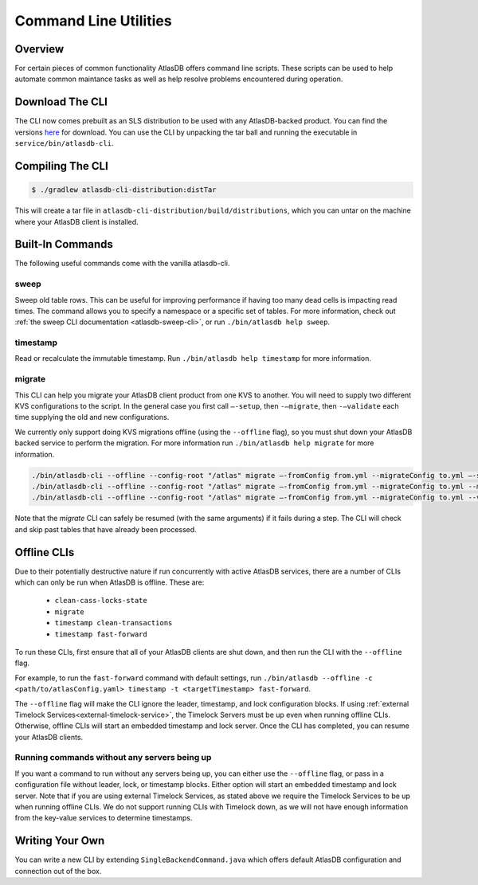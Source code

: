 .. _clis:

======================
Command Line Utilities
======================

Overview
========

For certain pieces of common functionality AtlasDB offers command line
scripts. These scripts can be used to help automate common maintance
tasks as well as help resolve problems encountered during operation.

Download The CLI
================

The CLI now comes prebuilt as an SLS distribution to be used with any AtlasDB-backed product.
You can find the versions `here <https://palantir.bintray.com/releases/com/palantir/atlasdb/atlasdb-cli-distribution/>`__ for download.
You can use the CLI by unpacking the tar ball and running the executable in ``service/bin/atlasdb-cli``.

Compiling The CLI
=================

.. code:: bash

     $ ./gradlew atlasdb-cli-distribution:distTar

This will create a tar file in ``atlasdb-cli-distribution/build/distributions``, which you can untar on the machine where your AtlasDB client is installed.

Built-In Commands
=================

The following useful commands come with the vanilla atlasdb-cli.

sweep
-----

Sweep old table rows.
This can be useful for improving performance if having too many dead cells is impacting read times.
The command allows you to specify a namespace or a specific set of tables.
For more information, check out :ref:`the sweep CLI documentation <atlasdb-sweep-cli>`, or run ``./bin/atlasdb help sweep``.


timestamp
---------

Read or recalculate the immutable timestamp. Run ``./bin/atlasdb help timestamp`` for more information.

.. _clis-migrate:

migrate
-------

This CLI can help you migrate your AtlasDB client product from one KVS to another.
You will need to supply two different KVS configurations to the script.
In the general case you first call ``–-setup``, then ``-–migrate``, then ``-–validate`` each time supplying the old and new configurations.

We currently only support doing KVS migrations offline (using the ``--offline`` flag), so you must shut down your AtlasDB backed service to perform the migration.
For more information run ``./bin/atlasdb help migrate`` for more information.

.. code-block:: bash

     ./bin/atlasdb-cli --offline --config-root "/atlas" migrate –-fromConfig from.yml --migrateConfig to.yml –-setup
     ./bin/atlasdb-cli --offline --config-root "/atlas" migrate –-fromConfig from.yml --migrateConfig to.yml --migrate
     ./bin/atlasdb-cli --offline --config-root "/atlas" migrate –-fromConfig from.yml --migrateConfig to.yml --validate

Note that the `migrate` CLI can safely be resumed (with the same arguments) if it fails during a step.
The CLI will check and skip past tables that have already been processed.

.. _offline-clis:

Offline CLIs
============

Due to their potentially destructive nature if run concurrently with active AtlasDB services, there are a number of CLIs which can only be run when AtlasDB is offline. These are:

  - ``clean-cass-locks-state``
  - ``migrate``
  - ``timestamp clean-transactions``
  - ``timestamp fast-forward``

To run these CLIs, first ensure that all of your AtlasDB clients are shut down, and then run the CLI with the ``--offline`` flag.

For example, to run the ``fast-forward`` command with default settings, run ``./bin/atlasdb --offline -c <path/to/atlasConfig.yaml> timestamp -t <targetTimestamp> fast-forward``.

The ``--offline`` flag will make the CLI ignore the leader, timestamp, and lock configuration blocks.
If using :ref:`external Timelock Services<external-timelock-service>`, the Timelock Servers must be up even when running offline CLIs.
Otherwise, offline CLIs will start an embedded timestamp and lock server.
Once the CLI has completed, you can resume your AtlasDB clients.

Running commands without any servers being up
---------------------------------------------

If you want a command to run without any servers being up, you can either use the ``--offline`` flag, or pass in a configuration file without leader, lock, or timestamp blocks.
Either option will start an embedded timestamp and lock server.
Note that if you are using external Timelock Services, as stated above we require the Timelock Services to be up when running offline CLIs.
We do not support running CLIs with Timelock down, as we will not have enough information from the key-value services to determine timestamps.

Writing Your Own
================

You can write a new CLI by extending ``SingleBackendCommand.java`` which
offers default AtlasDB configuration and connection out of the box.
